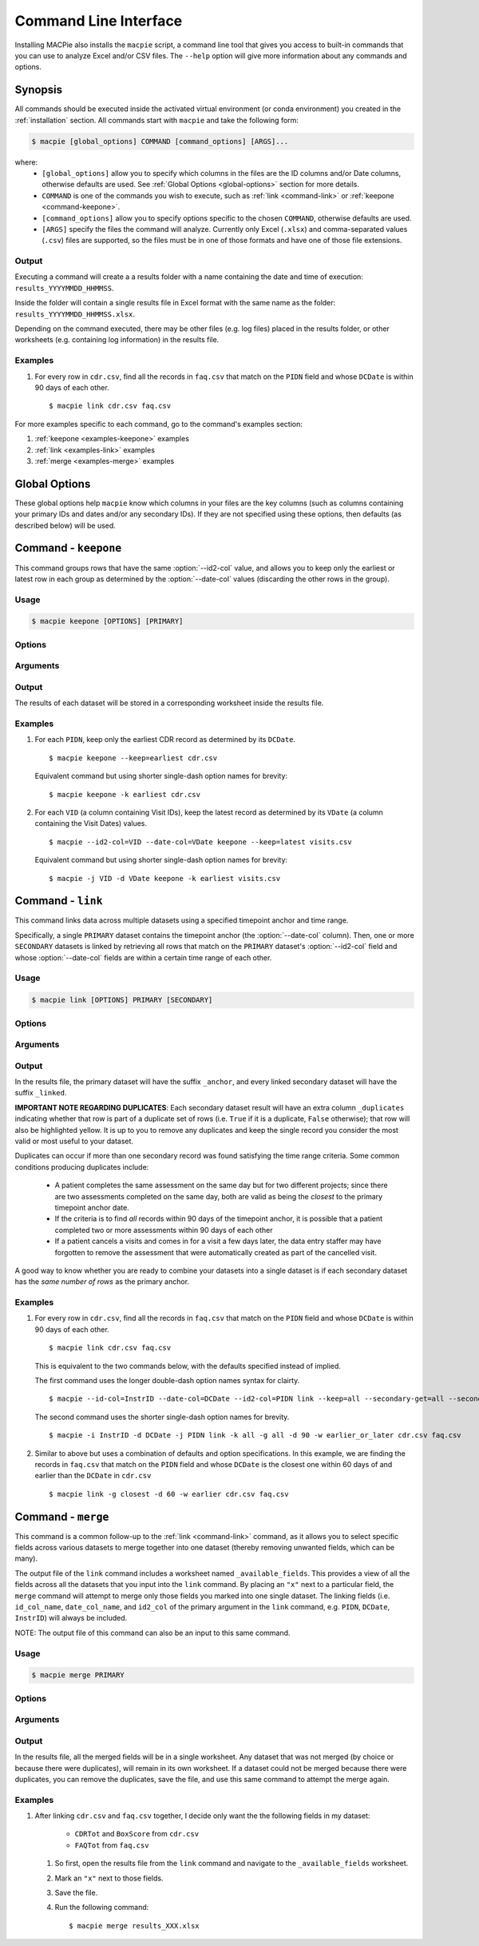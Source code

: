 Command Line Interface
======================

Installing MACPie also installs the ``macpie`` script, a command line tool that gives
you access to built-in commands that you can use to analyze Excel and/or CSV files.
The ``--help`` option will give more information about any commands and options.

Synopsis
--------
All commands should be executed inside the activated virtual environment (or conda environment)
you created in the :ref:`installation` section. All commands start with ``macpie`` and take
the following form:

.. code-block:: bash

    $ macpie [global_options] COMMAND [command_options] [ARGS]...

where:
    * ``[global_options]`` allow you to specify which columns in the files are the ID columns
      and/or Date columns, otherwise defaults are used.
      See :ref:`Global Options <global-options>` section for more details.

    * ``COMMAND`` is one of the commands you wish to execute, such as
      :ref:`link <command-link>` or :ref:`keepone <command-keepone>`.

    * ``[command_options]`` allow you to specify options specific to the chosen ``COMMAND``, otherwise
      defaults are used.

    * ``[ARGS]`` specify the files the command will analyze. Currently only Excel (``.xlsx``) and 
      comma-separated values (``.csv``) files are supported, so the files must be 
      in one of those formats and have one of those file extensions.


Output
~~~~~~
Executing a command will create a a results folder with a name containing the date and
time of execution: ``results_YYYYMMDD_HHMMSS``.

Inside the folder will contain a single results file in Excel format with the same name
as the folder: ``results_YYYYMMDD_HHMMSS.xlsx``.

Depending on the command executed, there may be other files (e.g. log files) placed in the
results folder, or other worksheets (e.g. containing log information) in the results file.


Examples
~~~~~~~~

#. For every row in ``cdr.csv``, find all the records in ``faq.csv`` that match on the ``PIDN``
   field and whose ``DCDate`` is within 90 days of each other. ::

      $ macpie link cdr.csv faq.csv


For more examples specific to each command, go to the command's examples section:

#. :ref:`keepone <examples-keepone>` examples
#. :ref:`link <examples-link>` examples
#. :ref:`merge <examples-merge>` examples


.. _global-options:

Global Options
--------------

These global options help ``macpie`` know which columns in your files are the key columns
(such as columns containing your primary IDs and dates and/or any secondary IDs).
If they are not specified using these options, then defaults (as described below) will be used.


.. option:: -i <STRING>, --id-col=<STRING>

   ``Default=InstrID``. ID column header. The column header of the primary ID column.
   In general, this column contains the primary key/index (unique identifiers) of the dataset.
   In a research data management system, this is typically the ID of a specific
   data form or assessment.

.. option:: -d <STRING>, --date-col=<STRING>

   ``Default=DCDate``. Date column header. The column header of the primary Date column.
   In a research data management system, this is typically the date the form or assessment
   was completed or collected.

.. option:: -j <STRING>, --id2-col=<STRING>

   ``Default=PIDN``. ID2 column header. The column header of the primary ID2 column.
   In general, this column contains the secondary key/index of the dataset. In a research
   data management system, this is typically the ID of the patient, subject, or participant
   who completed the form or assessment.

.. option:: -v, --verbose

   Verbose messages. Output more details on what the executed command is doing or has done.


.. _command-keepone:

Command - ``keepone``
---------------------

This command groups rows that have the same :option:`--id2-col` value, and allows you to keep
only the earliest or latest row in each group as determined by the :option:`--date-col` values
(discarding the other rows in the group).


Usage
~~~~~
.. code-block:: bash

    $ macpie keepone [OPTIONS] [PRIMARY]


Options
~~~~~~~

.. option:: -k <STRING>, --keep=<STRING> (all|earliest|latest)

   Specify which rows of the ``PRIMARY`` file to keep.

   - ``all`` (`default`): keep all rows
   - ``earliest``: for each unique value in the column specified by the :option:`--id2-col` option, keep only the earliest row (determined by the values in the :option:`--date-col` column)
   - ``latest``: for each unique value in the column specified by the :option:`--id2-col` option, keep only the latest row (determined by the values in the :option:`--date-col` column)

Arguments
~~~~~~~~~

.. option:: PRIMARY

   *Required*. A list of filenames and/or directories.

Output
~~~~~~

The results of each dataset will be stored in a corresponding worksheet inside the results file.


.. _examples-keepone:

Examples
~~~~~~~~

#. For each ``PIDN``, keep only the earliest CDR record as determined by its ``DCDate``. ::

      $ macpie keepone --keep=earliest cdr.csv

   Equivalent command but using shorter single-dash option names for brevity::

      $ macpie keepone -k earliest cdr.csv

#. For each ``VID`` (a column containing Visit IDs), keep the latest record
   as determined by its ``VDate`` (a column containing the Visit Dates) values. ::

      $ macpie --id2-col=VID --date-col=VDate keepone --keep=latest visits.csv

   Equivalent command but using shorter single-dash option names for brevity::

      $ macpie -j VID -d VDate keepone -k earliest visits.csv


.. _command-link:

Command - ``link``
------------------

This command links data across multiple datasets using a specified timepoint anchor and time range.

Specifically, a single ``PRIMARY`` dataset contains the timepoint anchor (the :option:`--date-col` column).
Then, one or more ``SECONDARY`` datasets is linked by retrieving all rows that match on the
``PRIMARY`` dataset's :option:`--id2-col` field and whose :option:`--date-col` fields are within a certain
time range of each other.

Usage
~~~~~
.. code-block:: bash

    $ macpie link [OPTIONS] PRIMARY [SECONDARY]

Options
~~~~~~~

.. option:: -k <STRING>, --primary-keep=<STRING> (all|earliest|latest)

   Specify which rows of the ``PRIMARY`` file to keep. These rows will serve as the timepoint anchor.

    - ``all`` (`default`): keep all rows
    - ``earliest``: for each group of unique :option:`--id2-col` values, keep the earliest row,
      as determined by the :option:`--date-col` values
    - ``latest``: for each group of unique :option:`--id2-col` value, keep the latest row,
      as determined by the :option:`--date-col` values

.. option:: -g <STRING>, --secondary-get=<STRING> (all|closest)

   Specify which rows of the ``[SECONDARY]`` file(s) to get:

    - ``all`` (`default`): get all rows that are within :option:`--secondary-days` days of the
      corresponding ``PRIMARY`` timepoint anchor
    - ``closest``: get only the closest row that is within :option:`--secondary-days` days of the
      corresponding ``PRIMARY`` timepoint anchor

.. option:: -t <INTEGER>, --secondary-days=<INTEGER>

   ``Default=90``. Specify the time range measured in days.

.. option:: -w <STRING>, --secondary-when=<STRING> (earlier|later|earlier_or_later)

   Specify which rows of the ``[SECONDARY]`` file(s) to get:

   - ``earlier``: get only rows that are earlier than the timepoint anchor
   - ``later``: get only rows that are later (more recent) than the timepoint anchor
   - ``earlier_or_later`` (`default`): get rows that are earlier or later (more recent)
     than the timepoint anchor

.. option:: -i <STRING>, --secondary-id-col=<STRING>

   Default = :option:`--id-col` value. Secondary ID column header. The column header of the secondary ID column,
   if different from the primary ID column.

.. option:: -d <STRING>, --secondary-date-col=<STRING>

   Default = :option:`--date-col` value. Secondary Date column header. The column header of the secondary date column,
   if different from the primary Date column.

.. option:: -j <STRING>, --secondary-id2-col=<STRING>

   Default = :option:`--id2-col` value. Secondary ID2 column header. The column header of the secondary ID2 column,
   if different from the primary ID2 column.

.. option:: --merge-results/--no-merge-results

   ``Default=--merge-results``. Whether the linked results should be merged into one dataset. Otherwise, the linked
   datasets will remain in their worksheets.

.. option:: --help

    Show a short summary of the usage and options.
   

Arguments
~~~~~~~~~

.. option:: PRIMARY 

   *Required*. Filename of the primary dataset. One and only one must be specified.
    

.. option:: SECONDARY

   *Optional*. Filenames of the secondary dataset(s), delimited by a space. An unlimited
   number of files can be specified.
    


Output
~~~~~~

In the results file, the primary dataset will have the suffix ``_anchor``, and every linked
secondary dataset will have the suffix ``_linked``.

**IMPORTANT NOTE REGARDING DUPLICATES**: Each secondary dataset result will have an extra column
``_duplicates`` indicating whether that row is part of a duplicate set of rows (i.e. ``True`` if it is
a duplicate, ``False`` otherwise); that row will also be highlighted yellow. It is up to you to
remove any duplicates and keep the single record you consider the most valid or most useful to your dataset.

Duplicates can occur if more than one secondary record was found satisfying the time range criteria.
Some common conditions producing duplicates include:

    * A patient completes the same assessment on the same day but for two different
      projects; since there are two assessments completed on the same day, both are valid
      as being the *closest* to the primary timepoint anchor date.
    * If the criteria is to find *all* records within 90 days of the timepoint anchor, it
      is possible that a patient completed two or more assessments within 90 days of each other
    * If a patient cancels a visits and comes in for a visit a few days later, the data entry staffer
      may have forgotten to remove the assessment that were automatically created as part of the
      cancelled visit.

A good way to know whether you are ready to combine your datasets into a single dataset is if each secondary
dataset has the *same number of rows* as the primary anchor.


.. _examples-link:

Examples
~~~~~~~~
#. For every row in ``cdr.csv``, find all the records in ``faq.csv`` that match on the ``PIDN``
   field and whose ``DCDate`` is within 90 days of each other. ::

      $ macpie link cdr.csv faq.csv

   This is equivalent to the two commands below, with the defaults specified instead of implied.
   
   The first command uses the longer double-dash option names syntax for clairty. ::

      $ macpie --id-col=InstrID --date-col=DCDate --id2-col=PIDN link --keep=all --secondary-get=all --secondary-days=90 --secondary-when=earlier_or_later cdr.csv faq.csv

   The second command uses the shorter single-dash option names for brevity. ::

      $ macpie -i InstrID -d DCDate -j PIDN link -k all -g all -d 90 -w earlier_or_later cdr.csv faq.csv

#. Similar to above but uses a combination of defaults and option specifications.
   In this example, we are finding the records in ``faq.csv`` that match on the
   ``PIDN`` field and whose ``DCDate`` is the closest one within 60 days of and earlier than the ``DCDate``
   in ``cdr.csv`` ::

    $ macpie link -g closest -d 60 -w earlier cdr.csv faq.csv


.. _command-merge:

Command - ``merge``
-------------------

This command is a common follow-up to the :ref:`link <command-link>` command, as it allows you to select specific fields 
across various datasets to merge together into one dataset (thereby removing unwanted fields, which can be many).

The output file of the ``link`` command includes a worksheet named ``_available_fields``. This provides
a view of all the fields across all the datasets that you input into the ``link`` command. By placing an ``"x"``
next to a particular field, the ``merge`` command will attempt to merge only those fields you marked into one single dataset.
The linking fields (i.e. ``id_col_name``, ``date_col_name``, and ``id2_col`` of the primary argument in the ``link`` command, 
e.g. ``PIDN``, ``DCDate``, ``InstrID``) will always be included.

NOTE: The output file of this command can also be an input to this same command.


Usage
~~~~~
.. code-block:: bash

    $ macpie merge PRIMARY

Options
~~~~~~~

.. option:: --help

    Show a short summary of the usage and options.


Arguments
~~~~~~~~~

.. option:: PRIMARY 

   *Required*. Filename of the results file created by the ``link`` command OR this command.


Output
~~~~~~

In the results file, all the merged fields will be in a single worksheet. Any dataset that was not
merged (by choice or because there were duplicates), will remain in its own worksheet. If a dataset
could not be merged because there were duplicates, you can remove the duplicates, save the file, and use
this same command to attempt the merge again.

.. _examples-merge:

Examples
~~~~~~~~
#. After linking ``cdr.csv`` and ``faq.csv`` together, I decide only want the the following fields in my dataset:

    * ``CDRTot`` and ``BoxScore`` from ``cdr.csv``

    * ``FAQTot`` from ``faq.csv``

   #. So first, open the results file from the ``link`` command and navigate to the ``_available_fields`` worksheet.
   #. Mark an ``"x"`` next to those fields.
   #. Save the file.
   #. Run the following command: ::

      $ macpie merge results_XXX.xlsx
